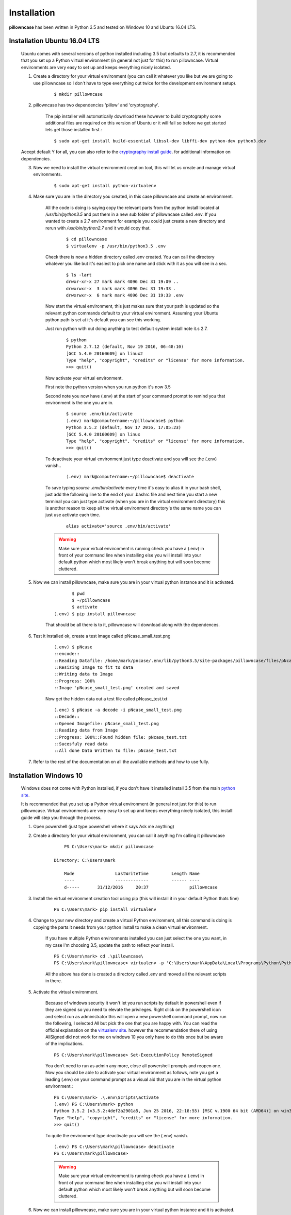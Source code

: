 .. _installation:

============
Installation
============

**pillowncase** has been written in Python 3.5 and tested on Windows 10 and Ubuntu 16.04 LTS.

.. _install_ubuntu:

-----------------------------
Installation Ubuntu 16.04 LTS
-----------------------------

	Ubuntu comes with several versions of python installed including 3.5 but defaults to 2.7, it is recommended that you set up a Python virtual environment (in general not just for this) to run pillowncase.
	Virtual environments are very easy to set up and keeps everything nicely isolated.

	1. Create a directory for your virtual environment (you can call it whatever you like but we are going to use pillowncase so I don't have to type everything out twice for the development environment setup).

		::
		
			$ mkdir pillowncase

	2. pillowncase has two dependencies 'pillow' and 'cryptography'.
		
		The pip installer will automatically download these however to build cryptography some additional files are required on this version of Ubuntu or it will fail so before we get started lets get those installed first.::

		$ sudo apt-get install build-essential libssl-dev libffi-dev python-dev python3.dev

	Accept default Y for all, you can also refer to the `cryptography install guide <https://cryptography.io/en/latest/installation/>`_. for additional information on dependencies.

	3. Now we need to install the virtual environment creation tool, this will let us create and manage virtual environments.

		::

			$ sudo apt-get install python-virtualenv

	4. Make sure you are in the directory you created, in this case pillowncase and create an environment.

		All the code is doing is saying copy the relevant parts from the python install located at */usr/bin/python3.5* and put them in a new sub folder of pillowncase called .env.
		If you wanted to create a 2.7 environment for example you could just create a new directory and rerun with */usr/bin/python2.7* and it would copy that.

			::

				$ cd pillowncase
				$ virtualenv -p /usr/bin/python3.5 .env
			
		Check there is now a hidden directory called .env created.  You can call the directory whatever you like but it's easiest to pick one name and stick with it as you will see in a sec.

			::

				$ ls -lart
				drwxr-xr-x 27 mark mark 4096 Dec 31 19:09 ..
				drwxrwxr-x  3 mark mark 4096 Dec 31 19:33 .
				drwxrwxr-x  6 mark mark 4096 Dec 31 19:33 .env


		Now start the virtual environment, this just makes sure that your path is updated so the relevant python commands default to your virtual environment.  Assuming your Ubuntu python path is set at it's default you can see this working.

		Just run python with out doing anything to test default system install note it.s 2.7.

			::

				$ python
				Python 2.7.12 (default, Nov 19 2016, 06:48:10) 
				[GCC 5.4.0 20160609] on linux2
				Type "help", "copyright", "credits" or "license" for more information.
				>>> quit()

		Now activate your virtual environment.

		First note the python version when you run python it's now 3.5

		Second note you now have (.env) at the start of your command prompt to remind you that environment is the one you are in.

			::

				$ source .env/bin/activate
				(.env) mark@computername:~/pillowncase$ python
				Python 3.5.2 (default, Nov 17 2016, 17:05:23) 
				[GCC 5.4.0 20160609] on linux
				Type "help", "copyright", "credits" or "license" for more information.
				>>> quit()

		To deactivate your virtual environment just type deactivate and you will see the (.env) vanish..

			::

				(.env) mark@computername:~/pillowncase$ deactivate

		To save typing *source .env/bin/activate* every time it's easy to alias it in your bash shell, just add the following line to the end of your .bashrc file
		and next time you start a new terminal you can just type activate (when you are in the virtual environment directory) this is another reason to keep
		all the virtual environment directory's the same name you can just use activate each time.

			::

				alias activate='source .env/bin/activate'

		.. warning:: Make sure your virtual environment is running check you have a (.env) in front of your command line when installing else you will install into your default python which most likely won't break anything but will soon become cluttered.

	5. Now we can install pillowncase, make sure you are in your virtual python instance and it is activated.

		::

			       $ pwd
			       $ ~/pillowncase
			       $ activate
			(.env) $ pip install pillowncase

		That should be all there is to it, pillowncase will download along with the dependences.

	6. Test it installed ok, create a test image called pNcase_small_test.png

		::

			(.env) $ pNcase
			::encode::
			::Reading Datafile: /home/mark/pncase/.env/lib/python3.5/site-packages/pillowncase/files/pNcase_test.txt
			::Resizing Image to fit to data
			::Writing data to Image
			::Progress: 100%
			::Image 'pNcase_small_test.png' created and saved

		Now get the hidden data out a test file called pNcase_test.txt

		::

			(.enc) $ pNcase -a decode -i pNcase_small_test.png
			::Decode::
			::Opened Imagefile: pNcase_small_test.png
			::Reading data from Image
			::Progress: 100%::Found hidden file: pNcase_test.txt
			::Sucesfuly read data
			::All done Data Written to file: pNcase_test.txt

	7. Refer to the rest of the documentation on all the available methods and how to use fully.



-----------------------
Installation Windows 10
-----------------------

	Windows does not come with Python installed, if you don't have it installed install 3.5 from the main `python site <https://www.python.org/downloads/>`_.

	It is recommended that you set up a Python virtual environment (in general not just for this) to run pillowncase.
	Virtual environments are very easy to set up and keeps everything nicely isolated, this install guide will step you through the process.

	1. Open powershell (just type powershell where it says Ask me anything)

	2. Create a directory for your virtual environment, you can call it anything I'm calling it pillowncase

		::

			PS C:\Users\mark> mkdir pillowncase

		    Directory: C:\Users\mark

			Mode                LastWriteTime         Length Name
			----                -------------         ------ ----
			d-----       31/12/2016     20:37                pillowncase

	3. Install the virtual environment creation tool using pip (this will install it in your default Python thats fine)

		::

			PS C:\Users\mark> pip install virtualenv

	4. Change to your new directory and create a virtual Python environment, all this command is doing is copying the parts it needs from your python install to make a clean virtual environment.

		If you have multiple Python environments installed you can just select the one you want, in my case I'm choosing 3.5, update the path to reflect your install.

		::

			PS C:\Users\mark> cd .\pillowncase\
			PS C:\Users\mark\pillowncase> virtualenv -p 'C:\Users\mark\AppData\Local\Programs\Python\Python35\python.exe' .env

		All the above has done is created a directory called .env and moved all the relevant scripts in there.

	5. Activate the virtual environment.

		Because of windows security it won't let you run scripts by default in powershell even if they are signed so you need to elevate the privileges.
		Right click on the powershell icon and select run as administrator this will open a new powershell command prompt, now run the following, I selected All
		but pick the one that you are happy with.  You can read the official explanation on the `virtualenv site <https://virtualenv.pypa.io/en/stable/userguide/>`_.
		however the recommendation there of using AllSigned did not work for me on windows 10 you only have to do this once but be aware of the implications.

		::

			PS C:\Users\mark\pillowncase> Set-ExecutionPolicy RemoteSigned

		You don't need to run as admin any more, close all powershell prompts and reopen one.  Now you should be able to activate your virtual environment as follows, note you get a leading (.env) on your command prompt as a visual aid that you are in the virtual python environment.::

			PS C:\Users\mark> .\.env\Scripts\activate
			(.env) PS C:\Users\mark> python
			Python 3.5.2 (v3.5.2:4def2a2901a5, Jun 25 2016, 22:18:55) [MSC v.1900 64 bit (AMD64)] on win32
			Type "help", "copyright", "credits" or "license" for more information.
			>>> quit()

		To quite the environment type deactivate you will see the (.env) vanish.

		::

			(.env) PS C:\Users\mark\pillowncase> deactivate 
			PS C:\Users\mark\pillowncase>

		.. warning:: Make sure your virtual environment is running check you have a (.env) in front of your command line when installing else you will install into your default python which most likely won't break anything but will soon become cluttered.


	6. Now we can install pillowncase, make sure you are in your virtual python instance and it is activated.

		::

			PS C:\Users\mark> .\.env\Scripts\activate
			(.env) PS C:\Users\mark> pip install pillowncase

		That should be all there is to it, pillowncase will download along with the dependences.

	7. Test it installed ok, create a test image called pNcase_small_test.png

		::

			(.env) PS C:\Users\mark3\pillowncase> pNcase
			::encode::
			::Reading Datafile: /home/mark/pncase/.env/lib/python3.5/site-packages/pillowncase/files/pNcase_test.txt
			::Resizing Image to fit to data
			::Writing data to Image
			::Progress: 100%
			::Image 'pNcase_small_test.png' created and saved

		Now get the hidden data out a test file called pNcase_test.txt

		::

			(.enc) PS C:\Users\mark3\pillowncase> pNcase -a decode -i pNcase_small_test.png
			::Decode::
			::Opened Imagefile: pNcase_small_test.png
			::Reading data from Image
			::Progress: 100%::Found hidden file: pNcase_test.txt
			::Sucesfuly read data
			::All done Data Written to file: pNcase_test.txt

	8. Refer to the rest of the documentation on all the available methods and how to use fully.